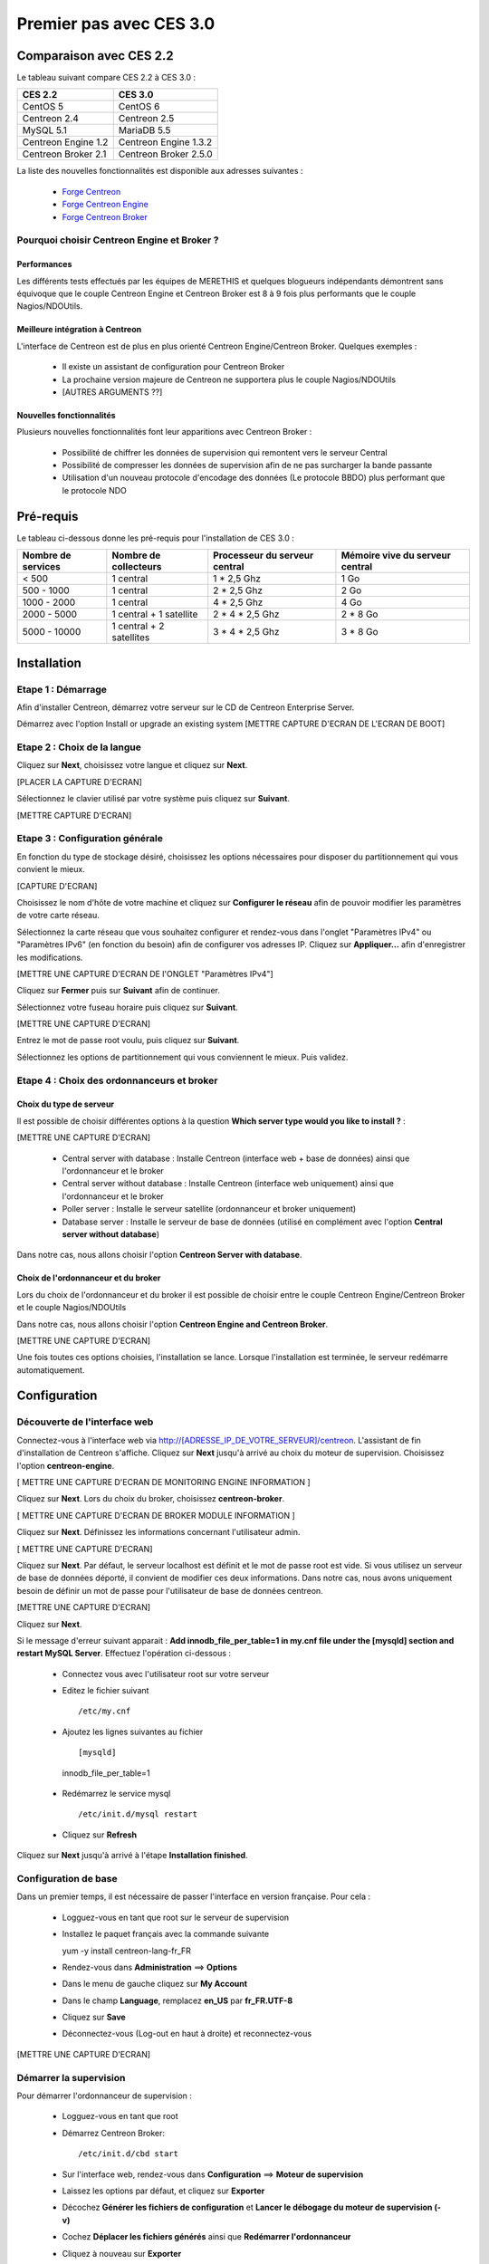 ========================
Premier pas avec CES 3.0
========================

*************************
Comparaison avec CES 2.2
*************************

Le tableau suivant compare CES 2.2 à CES 3.0 :

+------------------------+-------------------------+
|       CES 2.2          |         CES 3.0         | 
+========================+=========================+
|       CentOS 5         |         CentOS 6        |
+------------------------+-------------------------+
| Centreon 2.4           |  Centreon 2.5           |
+------------------------+-------------------------+
| MySQL 5.1              |  MariaDB 5.5            |
+------------------------+-------------------------+
| Centreon Engine 1.2    |  Centreon Engine 1.3.2  |
+------------------------+-------------------------+
| Centreon Broker 2.1    |  Centreon Broker 2.5.0  |
+------------------------+-------------------------+

La liste des nouvelles fonctionnalités est disponible aux adresses suivantes :

 *	`Forge Centreon <https://forge.centreon.com/projects/centreon/roadmap>`_
 *	`Forge Centreon Engine <https://forge.centreon.com/projects/centreon-engine/roadmap>`_
 *	`Forge Centreon Broker <https://forge.centreon.com/projects/centreon-broker/roadmap>`_

Pourquoi choisir Centreon Engine et Broker ?
============================================

Performances
------------
Les différents tests effectués par les équipes de MERETHIS et quelques blogueurs indépendants démontrent sans équivoque
que le couple Centreon Engine et Centreon Broker est 8 à 9 fois plus performants que le couple Nagios/NDOUtils.

Meilleure intégration à Centreon
--------------------------------
L'interface de Centreon est de plus en plus orienté Centreon Engine/Centreon Broker. Quelques exemples :

 *	Il existe un assistant de configuration pour Centreon Broker
 *	La prochaine version majeure de Centreon ne supportera plus le couple Nagios/NDOUtils
 *	[AUTRES ARGUMENTS ??]

Nouvelles fonctionnalités
-------------------------
Plusieurs nouvelles fonctionnalités font leur apparitions avec Centreon Broker :

 *	Possibilité de chiffrer les données de supervision qui remontent vers le serveur Central
 *	Possibilité de compresser les données de supervision afin de ne pas surcharger la bande passante
 *	Utilisation d'un nouveau protocole d'encodage des données (Le protocole BBDO) plus performant que le protocole NDO
 
**********
Pré-requis
**********

Le tableau ci-dessous donne les pré-requis pour l'installation de CES 3.0 :

+------------------------+-------------------------+-------------------------------+---------------------------------+
|  Nombre de services    |  Nombre de collecteurs  | Processeur du serveur central | Mémoire vive du serveur central |
+========================+=========================+===============================+=================================+
|        < 500           |        1 central        |          1 * 2,5 Ghz          |               1 Go              |
+------------------------+-------------------------+-------------------------------+---------------------------------+
|      500 - 1000        |        1 central        |          2 * 2,5 Ghz          |               2 Go              |
+------------------------+-------------------------+-------------------------------+---------------------------------+
|      1000 - 2000       |        1 central        |          4 * 2,5 Ghz          |               4 Go              |
+------------------------+-------------------------+-------------------------------+---------------------------------+
|      2000 - 5000       | 1 central + 1 satellite |       2 * 4 * 2,5 Ghz         |            2 * 8 Go             |
+------------------------+-------------------------+-------------------------------+---------------------------------+
|      5000 - 10000      |1 central + 2 satellites |       3 * 4 * 2,5 Ghz         |            3 * 8 Go             |
+------------------------+-------------------------+-------------------------------+---------------------------------+

************
Installation
************

Etape 1 : Démarrage
====================

Afin d'installer Centreon, démarrez votre serveur sur le CD de Centreon Enterprise Server.

Démarrez avec l'option Install or upgrade an existing system [METTRE CAPTURE D'ECRAN DE L'ECRAN DE BOOT]

Etape 2 : Choix de la langue
============================

Cliquez sur **Next**, choisissez votre langue et cliquez sur **Next**.

[PLACER LA CAPTURE D'ECRAN]

Sélectionnez le clavier utilisé par votre système puis cliquez sur **Suivant**.

[METTRE CAPTURE D'ECRAN]

Etape 3 : Configuration générale
================================

En fonction du type de stockage désiré, choisissez les options nécessaires pour disposer du partitionnement qui vous convient le mieux.

[CAPTURE D'ECRAN]

Choisissez le nom d'hôte de votre machine et cliquez sur **Configurer le réseau** afin de pouvoir modifier les paramètres de votre carte réseau.

Sélectionnez la carte réseau que vous souhaitez configurer et rendez-vous dans l'onglet "Paramètres IPv4" ou "Paramètres IPv6" (en fonction du besoin) 
afin de configurer vos adresses IP. Cliquez sur **Appliquer...** afin d'enregistrer les modifications.

[METTRE UNE CAPTURE D'ECRAN DE l'ONGLET "Paramètres IPv4"]

Cliquez sur **Fermer** puis sur **Suivant** afin de continuer.

Sélectionnez votre fuseau horaire puis cliquez sur **Suivant**.

[METTRE UNE CAPTURE D'ECRAN]

Entrez le mot de passe root voulu, puis cliquez sur **Suivant**.

Sélectionnez les options de partitionnement qui vous conviennent le mieux. Puis validez.

Etape 4 : Choix des ordonnanceurs et broker
===========================================

Choix du type de serveur
------------------------

Il est possible de choisir différentes options à la question **Which server type would you like to install ?** :

[METTRE UNE CAPTURE D'ECRAN]

 *	Central server with database : Installe Centreon (interface web + base de données) ainsi que l'ordonnanceur et le broker
 *	Central server without database : Installe Centreon (interface web uniquement) ainsi que l'ordonnanceur et le broker
 *	Poller server : Installe le serveur satellite (ordonnanceur et broker uniquement)
 *	Database server : Installe le serveur de base de données (utilisé en complément avec l'option **Central server without database**)

Dans notre cas, nous allons choisir l'option **Centreon Server with database**.

Choix de l'ordonnanceur et du broker
------------------------------------

Lors du choix de l'ordonnanceur et du broker il est possible de choisir entre le couple Centreon Engine/Centreon Broker et le couple Nagios/NDOUtils

Dans notre cas, nous allons choisir l'option **Centreon Engine and Centreon Broker**.

[METTRE UNE CAPTURE D'ECRAN]

Une fois toutes ces options choisies, l'installation se lance. Lorsque l'installation est terminée, le serveur redémarre automatiquement.

*************
Configuration
*************

Découverte de l'interface web
=============================

Connectez-vous à l'interface web via http://[ADRESSE_IP_DE_VOTRE_SERVEUR]/centreon.
L'assistant de fin d'installation de Centreon s'affiche. Cliquez sur **Next** jusqu'à arrivé au choix du moteur de supervision.
Choisissez l'option **centreon-engine**. 

[ METTRE UNE CAPTURE D'ECRAN DE MONITORING ENGINE INFORMATION ]

Cliquez sur **Next**. Lors du choix du broker, choisissez **centreon-broker**.

[ METTRE UNE CAPTURE D'ECRAN DE BROKER MODULE INFORMATION ]

Cliquez sur **Next**. Définissez les informations concernant l'utilisateur admin. 

[ METTRE UNE CAPTURE D'ECRAN]

Cliquez sur **Next**. Par défaut, le serveur localhost est définit et le mot de passe root est vide. Si vous utilisez un serveur de base de données déporté, il convient de modifier ces deux informations.
Dans notre cas, nous avons uniquement besoin de définir un mot de passe pour l'utilisateur de base de données centreon.

[METTRE UNE CAPTURE D'ECRAN]

Cliquez sur **Next**.

Si le message d'erreur suivant apparait : **Add innodb_file_per_table=1 in my.cnf file under the [mysqld] section and restart MySQL Server**.
Effectuez l'opération ci-dessous :

 *	Connectez vous avec l'utilisateur root sur votre serveur
 *	Editez le fichier suivant ::

	/etc/my.cnf

 *	Ajoutez les lignes suivantes au fichier :: 

	[mysqld] 
    innodb_file_per_table=1
	
 *	Redémarrez le service mysql ::

	/etc/init.d/mysql restart
 *	Cliquez sur **Refresh**

Cliquez sur **Next** jusqu'à arrivé à l'étape **Installation finished**.

Configuration de base
=====================

Dans un premier temps, il est nécessaire de passer l'interface en version française. Pour cela :

 *	Logguez-vous en tant que root sur le serveur de supervision
 *	Installez le paquet français avec la commande suivante ::

	yum -y install centreon-lang-fr_FR
	
 *	Rendez-vous dans **Administration** ==> **Options**
 *	Dans le menu de gauche cliquez sur **My Account**
 *	Dans le champ **Language**, remplacez **en_US** par **fr_FR.UTF-8**
 *	Cliquez sur **Save**
 *	Déconnectez-vous (Log-out en haut à droite) et reconnectez-vous

[METTRE UNE CAPTURE D'ECRAN]

Démarrer la supervision
=======================

Pour démarrer l'ordonnanceur de supervision :

 *	Logguez-vous en tant que root
 *	Démarrez Centreon Broker::
 
	/etc/init.d/cbd start
 
 *	Sur l'interface web, rendez-vous dans **Configuration** ==> **Moteur de supervision**
 *	Laissez les options par défaut, et cliquez sur **Exporter**
 *	Décochez **Générer les fichiers de configuration** et **Lancer le débogage du moteur de supervision (-v)**
 *	Cochez **Déplacer les fichiers générés** ainsi que **Redémarrer l'ordonnanceur**
 *	Cliquez à nouveau sur **Exporter**

La supervision fonctionne. 

Découverte de l'interface web
=============================

L'interface web de Centreon est composé de plusieurs menus, chaque menu a une fonction bien précise :

 *	Accueil : Est le premier écran d'accueil après s'être connecté. Il résume l'état général de la supervision.
 *	Supervision : Cette partie regroupe l'état de tous les éléments supervisés en temps réel et en différés (visualisation des logs)
 *	Vues : Ce menu permet de visualiser et de configurer les graphiques de performances pour chaque élément
 *	Rapports : Ce menu permet de visualiser de manière intuitive (via des diagrammes) l'évolution de la supervision sur une période donnée
 *	Configuration : Ce menu permet de configurer l'ensemble des éléments supervisés ainsi que l'infrastructure de supervision
 *	Administration : Cette partie permet de configurer l'interface web Centreon ainsi que de visualiser l'état général des serveurs